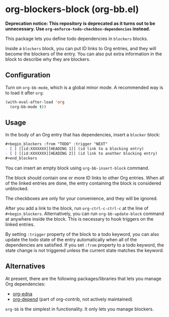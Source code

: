 * org-blockers-block (org-bb.el)
*Deprecation notice: This repository is deprecated as it turns out to be unnecessary.
Use =org-enforce-todo-checkbox-dependencies= instead.*

This package lets you define todo dependencies in =blockers= blocks.

Inside a =blockers= block, you can put ID links to Org entries, and they will
become the blockers of the entry. You can also put extra information in the
block to describe why they are blockers.
** Configuration
Turn on =org-bb-mode=, which is a global minor mode.
A recommended way is to load it after =org=:

#+begin_src emacs-lisp
  (with-eval-after-load 'org
    (org-bb-mode t))
#+end_src
** Usage
In the body of an Org entry that has dependencies, insert a =blocker= block:

#+begin_src org
  ,#+begin_blockers :from "TODO" :trigger "NEXT"
  - [ ] [[id:XXXXXXX][HEADING 1]] (id link to a blocking entry)
  - [ ] [[id:XXXXXXX][HEADING 2]] (id link to another blocking entry)
  ,#+end_blockers
#+end_src

You can insert an empty block using =org-bb-insert-block= command.

The block should contain one or more ID links to other Org entries.
When all of the linked entries are done, the entry containing the block is considered unblocked.

The checkboxes are only for your convenience, and they will be ignored.

After you add a link to the block, run =org-ctrl-c-ctrl-c= at the line of =#+begin_blockers=.
Alternatively, you can run =org-bb-update-block= command at anywhere inside the block.
This is necessary to hook triggers on the linked entries.

By setting =:trigger= property of the block to a todo keyword, you can also
update the todo state of the entry automatically when all of the dependencies
are satisfied.
If you set =:from= property to a todo keyword, the state change is not triggered
unless the current state matches the keyword.
** Alternatives
At present, there are the following packages/libraries that lets you manage Org dependencies:

- [[https://www.nongnu.org/org-edna-el/][org-edna]]
- [[https://orgmode.org/worg/org-contrib/org-depend.html][org-depend]] (part of org-contrib, not actively maintained)

=org-bb= is the simplest in functionality.
It only lets you manage blockers.
